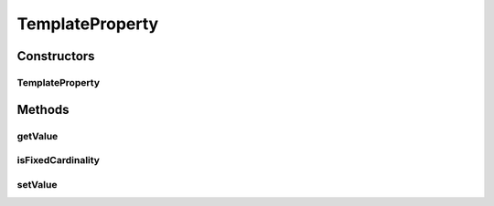 .. java:import:: ca.nengo.config Configuration

.. java:import:: ca.nengo.config SingleValuedProperty

.. java:import:: ca.nengo.model StructuralException

TemplateProperty
================

.. java:package:: ca.nengo.config.impl
   :noindex:

.. java:type:: public class TemplateProperty extends AbstractProperty implements SingleValuedProperty

   A SingleValuedProperty that is not attached to getter/setter methods on an underlying class, but instead stores its value internally. It can be used to manage values of constructor/method arguments (rather than object properties).

   :author: Bryan Tripp

Constructors
------------
TemplateProperty
^^^^^^^^^^^^^^^^

.. java:constructor:: public TemplateProperty(Configuration configuration, String name, Class<?> c, Object defaultValue)
   :outertype: TemplateProperty

   :param configuration: Configuration to which this Property belongs
   :param name: Name of the property
   :param c: Type of the property value
   :param defaultValue: Default property value

Methods
-------
getValue
^^^^^^^^

.. java:method:: public Object getValue()
   :outertype: TemplateProperty

   **See also:** :java:ref:`ca.nengo.config.SingleValuedProperty.getValue()`

isFixedCardinality
^^^^^^^^^^^^^^^^^^

.. java:method:: public boolean isFixedCardinality()
   :outertype: TemplateProperty

   **See also:** :java:ref:`ca.nengo.config.Property.isFixedCardinality()`

setValue
^^^^^^^^

.. java:method:: public void setValue(Object value) throws StructuralException
   :outertype: TemplateProperty

   **See also:** :java:ref:`ca.nengo.config.SingleValuedProperty.setValue(java.lang.Object)`

